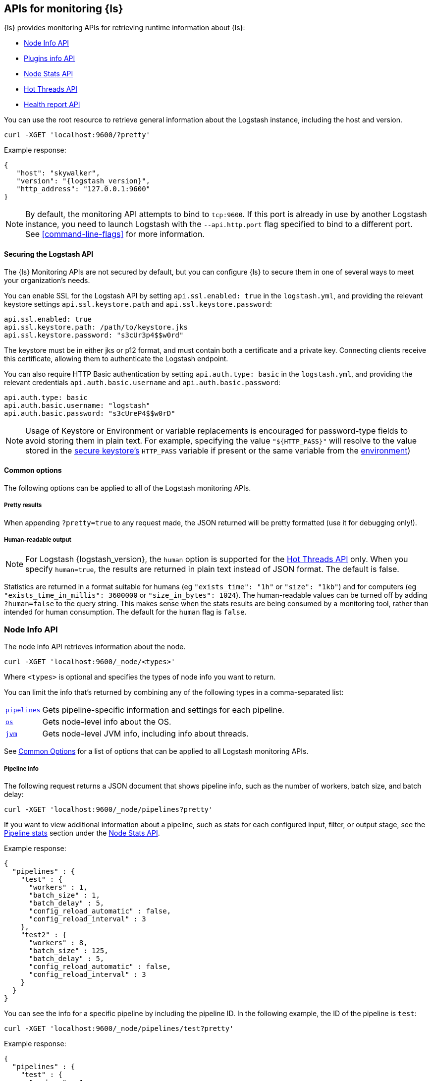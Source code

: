 [discrete]
[[monitoring]]
== APIs for monitoring {ls}

{ls} provides monitoring APIs for retrieving runtime information about {ls}:

* <<node-info-api>>
* <<plugins-api>>
* <<node-stats-api>>
* <<hot-threads-api>>
* <<logstash-health-report-api>>


You can use the root resource to retrieve general information about the Logstash instance, including
the host and version.

[source,js]
--------------------------------------------------
curl -XGET 'localhost:9600/?pretty'
--------------------------------------------------

Example response:

[source,json,subs="attributes"]
--------------------------------------------------
{
   "host": "skywalker",
   "version": "{logstash_version}",
   "http_address": "127.0.0.1:9600"
}
--------------------------------------------------

NOTE: By default, the monitoring API attempts to bind to `tcp:9600`. If this port is already in use by another Logstash
instance, you need to launch Logstash with the `--api.http.port` flag specified to bind to a different port. See
<<command-line-flags>> for more information.

[discrete]
[[monitoring-api-security]]
==== Securing the Logstash API

The {ls} Monitoring APIs are not secured by default, but you can configure {ls} to secure them in one of several ways to meet your organization's needs.

You can enable SSL for the Logstash API by setting `api.ssl.enabled: true` in the `logstash.yml`, and providing the relevant keystore settings `api.ssl.keystore.path` and `api.ssl.keystore.password`:

[source]
--------------------------------------------------
api.ssl.enabled: true
api.ssl.keystore.path: /path/to/keystore.jks
api.ssl.keystore.password: "s3cUr3p4$$w0rd"
--------------------------------------------------

The keystore must be in either jks or p12 format, and must contain both a certificate and a private key.
Connecting clients receive this certificate, allowing them to authenticate the Logstash endpoint.

You can also require HTTP Basic authentication by setting `api.auth.type: basic` in the `logstash.yml`, and providing the relevant credentials `api.auth.basic.username` and `api.auth.basic.password`:

[source]
--------------------------------------------------
api.auth.type: basic
api.auth.basic.username: "logstash"
api.auth.basic.password: "s3cUreP4$$w0rD"
--------------------------------------------------

NOTE: Usage of Keystore or Environment or variable replacements is encouraged for password-type fields to avoid storing them in plain text.
      For example, specifying the value `"${HTTP_PASS}"` will resolve to the value stored in the <<keystore,secure keystore's>> `HTTP_PASS` variable if present or the same variable from the <<environment-variables,environment>>)

[discrete]
[[monitoring-common-options]]
==== Common options

The following options can be applied to all of the Logstash monitoring APIs.

[discrete]
===== Pretty results

When appending `?pretty=true` to any request made, the JSON returned
will be pretty formatted (use it for debugging only!).

[discrete]
===== Human-readable output

NOTE: For Logstash {logstash_version}, the `human` option is supported for the <<hot-threads-api>>
only. When you specify `human=true`, the results are returned in plain text instead of
JSON format. The default is false.

Statistics are returned in a format suitable for humans
(eg `"exists_time": "1h"` or `"size": "1kb"`) and for computers
(eg `"exists_time_in_millis": 3600000` or `"size_in_bytes": 1024`).
The human-readable values can be turned off by adding `?human=false`
to the query string. This makes sense when the stats results are
being consumed by a monitoring tool, rather than intended for human
consumption.  The default for the `human` flag is
`false`.


[[node-info-api]]
=== Node Info API

The node info API retrieves information about the node.

[source,js]
--------------------------------------------------
curl -XGET 'localhost:9600/_node/<types>'
--------------------------------------------------

Where `<types>` is optional and specifies the types of node info you want to return.

You can limit the info that's returned by combining any of the following types in a comma-separated list:

[horizontal]
<<node-pipeline-info,`pipelines`>>::
Gets pipeline-specific information and settings for each pipeline.
<<node-os-info,`os`>>::
Gets node-level info about the OS.
<<node-jvm-info,`jvm`>>::
Gets node-level JVM info, including info about threads.

See <<monitoring-common-options, Common Options>> for a list of options that can be applied to all
Logstash monitoring APIs.

[discrete]
[[node-pipeline-info]]
===== Pipeline info

The following request returns a JSON document that shows pipeline info, such as the number of workers,
batch size, and batch delay:

[source,js]
--------------------------------------------------
curl -XGET 'localhost:9600/_node/pipelines?pretty'
--------------------------------------------------

If you want to view additional information about a pipeline, such as stats for each configured input, filter,
or output stage, see the <<pipeline-stats>> section under the <<node-stats-api>>.

Example response:

[source,json,subs="attributes"]
--------------------------------------------------
{
  "pipelines" : {
    "test" : {
      "workers" : 1,
      "batch_size" : 1,
      "batch_delay" : 5,
      "config_reload_automatic" : false,
      "config_reload_interval" : 3
    },
    "test2" : {
      "workers" : 8,
      "batch_size" : 125,
      "batch_delay" : 5,
      "config_reload_automatic" : false,
      "config_reload_interval" : 3
    }
  }
}
--------------------------------------------------

You can see the info for a specific pipeline by including the pipeline ID. In
the following example, the ID of the pipeline is `test`:

[source,js]
--------------------------------------------------
curl -XGET 'localhost:9600/_node/pipelines/test?pretty'
--------------------------------------------------

Example response:

[source,json]
----------
{
  "pipelines" : {
    "test" : {
      "workers" : 1,
      "batch_size" : 1,
      "batch_delay" : 5,
      "config_reload_automatic" : false,
      "config_reload_interval" : 3
    }
  }
}
----------

If you specify an invalid pipeline ID, the request returns a 404 Not Found error.

[discrete]
[[node-os-info]]
==== OS info

The following request returns a JSON document that shows the OS name, architecture, version, and
available processors:

[source,js]
--------------------------------------------------
curl -XGET 'localhost:9600/_node/os?pretty'
--------------------------------------------------

Example response:

[source,json]
--------------------------------------------------
{
  "os": {
    "name": "Mac OS X",
    "arch": "x86_64",
    "version": "10.12.4",
    "available_processors": 8
  }
}
--------------------------------------------------

[discrete]
[[node-jvm-info]]
==== JVM info

The following request returns a JSON document that shows node-level JVM stats, such as the JVM process id, version,
VM info, memory usage, and info about garbage collectors:

[source,js]
--------------------------------------------------
curl -XGET 'localhost:9600/_node/jvm?pretty'
--------------------------------------------------

Example response:

[source,json]
--------------------------------------------------
{
  "jvm": {
    "pid": 59616,
    "version": "1.8.0_65",
    "vm_name": "Java HotSpot(TM) 64-Bit Server VM",
    "vm_version": "1.8.0_65",
    "vm_vendor": "Oracle Corporation",
    "start_time_in_millis": 1484251185878,
    "mem": {
      "heap_init_in_bytes": 268435456,
      "heap_max_in_bytes": 1037959168,
      "non_heap_init_in_bytes": 2555904,
      "non_heap_max_in_bytes": 0
    },
    "gc_collectors": [
      "ParNew",
      "ConcurrentMarkSweep"
    ]
  }
}
--------------------------------------------------


[[plugins-api]]
=== Plugins info API

The plugins info API gets information about all Logstash plugins that are currently installed.
This API basically returns the output of running the `bin/logstash-plugin list --verbose` command.

[source,js]
--------------------------------------------------
curl -XGET 'localhost:9600/_node/plugins?pretty'
--------------------------------------------------

See <<monitoring-common-options, Common Options>> for a list of options that can be applied to all
Logstash monitoring APIs.

The output is a JSON document.

Example response:

["source","js",subs="attributes"]
--------------------------------------------------
{
  "total": 93,
  "plugins": [
    {
      "name": "logstash-codec-cef",
      "version": "4.1.2"
    },
    {
      "name": "logstash-codec-collectd",
      "version": "3.0.3"
    },
    {
      "name": "logstash-codec-dots",
      "version": "3.0.2"
    },
    {
      "name": "logstash-codec-edn",
      "version": "3.0.2"
    },
    .
    .
    .
  ]
--------------------------------------------------


[[node-stats-api]]
=== Node Stats API

The node stats API retrieves runtime stats about Logstash.

[source,js]
--------------------------------------------------
curl -XGET 'localhost:9600/_node/stats/<types>'
--------------------------------------------------

Where `<types>` is optional and specifies the types of stats you want to return.

By default, all stats are returned. You can limit the info that's returned by combining any of the following types in a comma-separated list:

[horizontal]
<<jvm-stats,`jvm`>>::
Gets JVM stats, including stats about threads, memory usage, garbage collectors,
and uptime.
<<process-stats,`process`>>::
Gets process stats, including stats about file descriptors, memory consumption, and CPU usage.
<<event-stats,`events`>>::
Gets event-related statistics for the Logstash instance (regardless of how many
pipelines were created and destroyed).
<<flow-stats,`flow`>>::
Gets flow-related statistics for the Logstash instance (regardless of how many
pipelines were created and destroyed).
<<pipeline-stats,`pipelines`>>::
Gets runtime stats about each Logstash pipeline.
<<reload-stats,`reloads`>>::
Gets runtime stats about config reload successes and failures.
<<os-stats,`os`>>::
Gets runtime stats about cgroups when Logstash is running in a container.
<<geoip-database-stats,`geoip_download_manager`>>::
Gets stats for databases used with the <<plugins-filters-geoip, Geoip filter plugin>>.

See <<monitoring-common-options, Common Options>> for a list of options that can be applied to all
Logstash monitoring APIs.

[discrete]
[[jvm-stats]]
==== JVM stats

The following request returns a JSON document containing JVM stats:

[source,js]
--------------------------------------------------
curl -XGET 'localhost:9600/_node/stats/jvm?pretty'
--------------------------------------------------

Example response:

[source,json]
--------------------------------------------------
{
  "jvm" : {
    "threads" : {
      "count" : 49,
      "peak_count" : 50
    },
    "mem" : {
      "heap_used_percent" : 14,
      "heap_committed_in_bytes" : 309866496,
      "heap_max_in_bytes" : 1037959168,
      "heap_used_in_bytes" : 151686096,
      "non_heap_used_in_bytes" : 122486176,
      "non_heap_committed_in_bytes" : 133222400,
      "pools" : {
        "survivor" : {
          "peak_used_in_bytes" : 8912896,
          "used_in_bytes" : 288776,
          "peak_max_in_bytes" : 35782656,
          "max_in_bytes" : 35782656,
          "committed_in_bytes" : 8912896
        },
        "old" : {
          "peak_used_in_bytes" : 148656848,
          "used_in_bytes" : 148656848,
          "peak_max_in_bytes" : 715849728,
          "max_in_bytes" : 715849728,
          "committed_in_bytes" : 229322752
        },
        "young" : {
          "peak_used_in_bytes" : 71630848,
          "used_in_bytes" : 2740472,
          "peak_max_in_bytes" : 286326784,
          "max_in_bytes" : 286326784,
          "committed_in_bytes" : 71630848
        }
      }
    },
    "gc" : {
      "collectors" : {
        "old" : {
          "collection_time_in_millis" : 607,
          "collection_count" : 12
        },
        "young" : {
          "collection_time_in_millis" : 4904,
          "collection_count" : 1033
        }
      }
    },
    "uptime_in_millis" : 1809643
  }
}
--------------------------------------------------

[discrete]
[[process-stats]]
==== Process stats

The following request returns a JSON document containing process stats:

[source,js]
--------------------------------------------------
curl -XGET 'localhost:9600/_node/stats/process?pretty'
--------------------------------------------------

Example response:

[source,json]
--------------------------------------------------
{
  "process" : {
    "open_file_descriptors" : 184,
    "peak_open_file_descriptors" : 185,
    "max_file_descriptors" : 10240,
    "mem" : {
      "total_virtual_in_bytes" : 5486125056
    },
    "cpu" : {
      "total_in_millis" : 657136,
      "percent" : 2,
      "load_average" : {
        "1m" : 2.38134765625
      }
    }
  }
}
--------------------------------------------------

[discrete]
[[event-stats]]
==== Event stats

The following request returns a JSON document containing event-related statistics
for the Logstash instance:

[source,js]
--------------------------------------------------
curl -XGET 'localhost:9600/_node/stats/events?pretty'
--------------------------------------------------

Example response:

[source,json]
--------------------------------------------------
{
  "events" : {
    "in" : 293658,
    "filtered" : 293658,
    "out" : 293658,
    "duration_in_millis" : 2324391,
    "queue_push_duration_in_millis" : 343816
  }
--------------------------------------------------

[discrete]
[[flow-stats]]
==== Flow stats

The following request returns a JSON document containing flow-rates
for the Logstash instance:

[source,js]
--------------------------------------------------
curl -XGET 'localhost:9600/_node/stats/flow?pretty'
--------------------------------------------------

Example response:

[source,json]
--------------------------------------------------
{
  "flow" : {
    "input_throughput" : {
      "current": 189.720,
      "lifetime": 201.841
    },
    "filter_throughput" : {
      "current": 187.810,
      "lifetime": 201.799
    },
    "output_throughput" : {
      "current": 191.087,
      "lifetime": 201.761
    },
    "queue_backpressure" : {
      "current": 0.277,
      "lifetime": 0.031
    },
    "worker_concurrency" : {
      "current": 1.973,
      "lifetime": 1.721
    }
  }
}
--------------------------------------------------

NOTE: When the rate for a given flow metric window is infinite, it is presented as a string (either `"Infinity"` or  `"-Infinity"`).
      This occurs when the numerator metric has changed during the window without a change in the rate's denominator metric.

Flow rates provide visibility into how a Logstash instance or an individual pipeline is _currently_ performing relative to _itself_ over time.
This allows us to attach _meaning_ to the cumulative-value metrics that are also presented by this API, and to determine whether an instance or pipeline is behaving better or worse than it has in the past.

The following flow rates are available for the logstash process as a whole and for each of its pipelines individually.
In addition, pipelines may have <<pipeline-flow-rates, additional flow rates>> depending on their configuration.


[%autowidth.stretch, cols="1m,4"]
|===
|Flow Rate | Definition

| input_throughput |
This metric is expressed in events-per-second, and is the rate of events being pushed into the pipeline(s) queue(s) relative to wall-clock time (`events.in` / second).
It includes events that are blocked by the queue and have not yet been accepted.

| filter_throughput |
This metric is expressed in events-per-second, and is the rate of events flowing through the filter phase of the pipeline(s) relative to wall-clock time (`events.filtered` / second).

| output_throughput |
This metric is expressed in events-per-second, and is the rate of events flowing through the output phase of the pipeline(s) relative to wall-clock time (`events.out` / second).

| worker_concurrency |
This is a unitless metric representing the cumulative time spent by all workers relative to wall-clock time (`duration_in_millis` / millisecond).

A _pipeline_ is considered "saturated" when its `worker_concurrency` flow metric approaches its available `pipeline.workers`, because it indicates that all of its available workers are being kept busy.
Tuning a saturated pipeline to have more workers can often work to increase that pipeline's throughput and decrease back-pressure to its queue, unless the pipeline is experiencing back-pressure from its outputs.

A _process_ is also considered "saturated" when its top-level `worker_concurrency` flow metric approaches the _cumulative_ `pipeline.workers` across _all_ pipelines, and similarly can be addressed by tuning the <<pipeline-stats,individual pipelines>> that are saturated.

| queue_backpressure |
This is a unitless metric representing the cumulative time spent by all inputs blocked pushing events into their pipeline's queue, relative to wall-clock time (`queue_push_duration_in_millis` / millisecond).
It is typically most useful when looking at the stats for an <<pipeline-stats,individual pipeline>>.

While a "zero" value indicates no back-pressure to the queue, the magnitude of this metric is highly dependent on the _shape_ of the pipelines and their inputs.
It cannot be used to compare one pipeline to another or even one process to _itself_ if the quantity or shape of its pipelines changes.
A pipeline with only one single-threaded input may contribute up to 1.00, a pipeline whose inputs have hundreds of inbound connections may contribute much higher numbers to this combined value.

Additionally, some amount of back-pressure is both _normal_ and _expected_ for pipelines that are _pulling_ data, as this back-pressure allows them to slow down and pull data at a rate its downstream pipeline can tolerate.
|===

Each flow stat includes rates for one or more recent windows of time:

// Templates for short-hand notes in the table below
:flow-stable: pass:quotes[*Stable*]
:flow-preview: pass:quotes[_Technology Preview_]

[%autowidth.stretch, cols="1m,2,4"]
|===
| Flow Window     | Availability   | Definition

| current         | {flow-stable}  | the most recent ~10s
| lifetime        | {flow-stable}  | the lifetime of the relevant pipeline or process
| last_1_minute   | {flow-preview} | the most recent ~1 minute
| last_5_minutes  | {flow-preview} | the most recent ~5 minutes
| last_15_minutes | {flow-preview} | the most recent ~15 minutes
| last_1_hour     | {flow-preview} | the most recent ~1 hour
| last_24_hours   | {flow-preview} | the most recent ~24 hours

|===

NOTE: The flow rate windows marked as "Technology Preview" are subject to change without notice.
      Future releases of {ls} may include more, fewer, or different windows for each rate in response to community feedback.

[discrete]
[[pipeline-stats]]
==== Pipeline stats

The following request returns a JSON document containing pipeline stats,
including:

* the number of events that were input, filtered, or output by each pipeline
* the current and lifetime <<flow-stats,_flow_ rates>> for each pipeline
* stats for each configured filter or output stage
* info about config reload successes and failures
(when <<reloading-config,config reload>> is enabled)
* info about the persistent queue (when <<persistent-queues,persistent queues>> are enabled)

[source,js]
--------------------------------------------------
curl -XGET 'localhost:9600/_node/stats/pipelines?pretty'
--------------------------------------------------

Example response:

[source,json]
--------------------------------------------------
{
  "pipelines" : {
    "test" : {
      "events" : {
        "duration_in_millis" : 365495,
        "in" : 216610,
        "filtered" : 216485,
        "out" : 216485,
        "queue_push_duration_in_millis" : 342466
      },
      "flow" : {
        "input_throughput" : {
          "current" : 603.1,
          "lifetime" : 575.4
        },
        "filter_throughput" : {
          "current" : 604.2,
          "lifetime" : 575.1
        },
        "output_throughput" : {
          "current" : 604.8,
          "lifetime" : 575.1
        },
        "queue_backpressure" : {
          "current" : 0.214,
          "lifetime" : 0.937
        },
        "worker_concurrency" : {
          "current" : 0.941,
          "lifetime" : 0.9709
        },
        "worker_utilization" : {
          "current" : 93.092,
          "lifetime" : 92.187
        }
      },
      "plugins" : {
        "inputs" : [ {
          "id" : "35131f351e2dc5ed13ee04265a8a5a1f95292165-1",
          "events" : {
            "out" : 216485,
            "queue_push_duration_in_millis" : 342466
          },
          "flow" : {
            "throughput" : {
              "current" : 603.1,
              "lifetime" : 590.7
            }
          },
          "name" : "beats"
        } ],
        "filters" : [ {
          "id" : "35131f351e2dc5ed13ee04265a8a5a1f95292165-2",
          "events" : {
            "duration_in_millis" : 55969,
            "in" : 216485,
            "out" : 216485
          },
          "failures" : 216485,
          "patterns_per_field" : {
            "message" : 1
          },
          "flow" : {
            "worker_utilization" : {
              "current" : 16.71,
              "lifetime" : 15.27
            },
            "worker_millis_per_event" : {
              "current" : 2829,
              "lifetime" : 0.2585
            }
          },
          "name" : "grok"
        }, {
          "id" : "35131f351e2dc5ed13ee04265a8a5a1f95292165-3",
          "events" : {
            "duration_in_millis" : 3326,
            "in" : 216485,
            "out" : 216485
          },
          "flow" : {
            "worker_utilization" : {
              "current" : 1.042,
              "lifetime" : 0.9076
            },
            "worker_millis_per_event" : {
              "current" : 0.01763,
              "lifetime" : 0.01536
            }
          },
          "name" : "geoip"
        } ],
        "outputs" : [ {
          "id" : "35131f351e2dc5ed13ee04265a8a5a1f95292165-4",
          "events" : {
            "duration_in_millis" : 278557,
            "in" : 216485,
            "out" : 216485
          },
          "flow" : {
            "worker_utilization" : {
              "current" : 75.34,
              "lifetime" : 76.01
            },
            "worker_millis_per_event" : {
              "current" : 1.276,
              "lifetime" : 1.287
            }
          },
          "name" : "elasticsearch"
        } ]
      },
      "reloads" : {
        "last_error" : null,
        "successes" : 0,
        "last_success_timestamp" : null,
        "last_failure_timestamp" : null,
        "failures" : 0
      },
      "queue" : {
        "type" : "memory"
      },
      "pipeline": {
        "workers": 4,
        "batch_size": 125,
        "batch_delay": 50
      }
    },
    "test2" : {
      "events" : {
        "duration_in_millis" : 2222229,
        "in" : 87247,
        "filtered" : 87247,
        "out" : 87247,
        "queue_push_duration_in_millis" : 1532
      },
      "flow" : {
        "input_throughput" : {
          "current" : 301.7,
          "lifetime" : 231.8
        },
        "filter_throughput" : {
          "current" : 207.2,
          "lifetime" : 231.8
        },
        "output_throughput" : {
          "current" : 207.2,
          "lifetime" : 231.8
        },
        "queue_backpressure" : {
          "current" : 0.735,
          "lifetime" : 0.0006894
        },
        "worker_concurrency" : {
          "current" : 8.0,
          "lifetime" : 5.903
        },
        "worker_utilization" : {
          "current" : 100,
          "lifetime" : 75.8
        }
      },
      "plugins" : {
        "inputs" : [ {
          "id" : "d7ea8941c0fc48ac58f89c84a9da482107472b82-1",
          "events" : {
            "out" : 87247,
            "queue_push_duration_in_millis" : 1532
          },
          "flow" : {
            "throughput" : {
              "current" : 301.7,
              "lifetime" : 238.1
            }
          },
          "name" : "twitter"
        } ],
        "filters" : [ ],
        "outputs" : [ {
          "id" : "d7ea8941c0fc48ac58f89c84a9da482107472b82-2",
          "events" : {
            "duration_in_millis" : 2222229,
            "in" : 87247,
            "out" : 87247
          },
          "flow" : {
            "worker_utilization" : {
              "current" : 100,
              "lifetime" : 75.8
            },
            "worker_millis_per_event" : {
              "current" : 33.6,
              "lifetime" : 25.47
            }
          },
          "name" : "elasticsearch"
        } ]
      },
      "reloads" : {
        "last_error" : null,
        "successes" : 0,
        "last_success_timestamp" : null,
        "last_failure_timestamp" : null,
        "failures" : 0
      },
      "queue" : {
        "type" : "memory"
      },
      "pipeline": {
        "workers": 4,
        "batch_size": 125,
        "batch_delay": 50
      }
    }
  }
}
--------------------------------------------------

You can see the stats for a specific pipeline by including the pipeline ID. In
the following example, the ID of the pipeline is `test`:

[source,js]
--------------------------------------------------
curl -XGET 'localhost:9600/_node/stats/pipelines/test?pretty'
--------------------------------------------------

Example response:

[source,json]
--------------------------------------------------
{
  "pipelines" : {
    "test" : {
      "events" : {
        "duration_in_millis" : 365495,
        "in" : 216485,
        "filtered" : 216485,
        "out" : 216485,
        "queue_push_duration_in_millis" : 2283
      },
      "flow" : {
        "input_throughput" : {
          "current" : 871.3,
          "lifetime" : 575.1
        },
        "filter_throughput" : {
          "current" : 874.8,
          "lifetime" : 575.1
        },
        "output_throughput" : {
          "current" : 874.8,
          "lifetime" : 575.1
        },
        "queue_backpressure" : {
          "current" : 0,
          "lifetime" : 0.006246
        },
        "worker_concurrency" : {
          "current" : 1.471,
          "lifetime" : 0.9709
        },
        "worker_utilization" : {
          "current" : 74.54,
          "lifetime" : 46.10
        },
        "queue_persisted_growth_bytes" : {
          "current" : 8731,
          "lifetime" : 0.0106
        },
        "queue_persisted_growth_events" : {
          "current" : 0.0,
          "lifetime" : 0.0
        }
      },
      "plugins" : {
        "inputs" : [ {
          "id" : "35131f351e2dc5ed13ee04265a8a5a1f95292165-1",
          "events" : {
            "out" : 216485,
            "queue_push_duration_in_millis" : 2283
          },
          "flow" : {
            "throughput" : {
              "current" : 871.3,
              "lifetime" : 590.7
            }
          },
          "name" : "beats"
        } ],
        "filters" : [ {
          "id" : "35131f351e2dc5ed13ee04265a8a5a1f95292165-2",
          "events" : {
            "duration_in_millis" : 55969,
            "in" : 216485,
            "out" : 216485
          },
          "failures" : 216485,
          "patterns_per_field" : {
            "message" : 1
          },
          "flow" : {
            "worker_utilization" : {
              "current" : 10.53,
              "lifetime" : 7.636
            },
            "worker_millis_per_event" : {
              "current" : 0.3565,
              "lifetime" : 0.2585
            }
          },
          "name" : "grok"
        }, {
          "id" : "35131f351e2dc5ed13ee04265a8a5a1f95292165-3",
          "events" : {
            "duration_in_millis" : 3326,
            "in" : 216485,
            "out" : 216485
          },
          "name" : "geoip",
          "flow" : {
            "worker_utilization" : {
              "current" : 1.743,
              "lifetime" : 0.4538
            },
            "worker_millis_per_event" : {
              "current" : 0.0590,
              "lifetime" : 0.01536
            }
          }
        } ],
        "outputs" : [ {
          "id" : "35131f351e2dc5ed13ee04265a8a5a1f95292165-4",
          "events" : {
            "duration_in_millis" : 278557,
            "in" : 216485,
            "out" : 216485
          },
          "flow" : {
            "worker_utilization" : {
              "current" : 62.27,
              "lifetime" : 38.01
            },
            "worker_millis_per_event" : {
              "current" : 2.109,
              "lifetime" : 1.287
            }
          },
          "name" : "elasticsearch"
        } ]
      },
      "reloads" : {
        "last_error" : null,
        "successes" : 0,
        "last_success_timestamp" : null,
        "last_failure_timestamp" : null,
        "failures" : 0
      },
      "queue": {
        "type" : "persisted",
        "capacity": {
          "max_unread_events": 0,
          "page_capacity_in_bytes": 67108864,
          "max_queue_size_in_bytes": 1073741824,
          "queue_size_in_bytes": 3885
        },
        "data": {
          "path": "/pipeline/queue/path",
          "free_space_in_bytes": 936886480896,
          "storage_type": "apfs"
        },
        "events": 0,
        "events_count": 0,
        "queue_size_in_bytes": 3885,
        "max_queue_size_in_bytes": 1073741824
      },
      "pipeline": {
        "workers": 4,
        "batch_size": 125,
        "batch_delay": 50
      }
    }
  }
}
--------------------------------------------------

[discrete]
[[pipeline-flow-rates]]
===== Pipeline flow rates

Each pipeline's entry in the API response includes a number of pipeline-scoped <<flow-stats,_flow_ rates>> such as `input_throughput`, `worker_concurrency`, and `queue_backpressure` to provide visibility into the flow of events through the pipeline.

When configured with a <<persistent-queues,persistent queue>>, the pipeline's `flow` will include additional rates to provide visibility into the health of the pipeline's persistent queue:

[%autowidth.stretch, cols="1m,4"]
|===
|Flow Rate | Definition

| queue_persisted_growth_events |
This metric is expressed in events-per-second, and is the rate of change of the number of unacknowleged events in the queue, relative to wall-clock time (`queue.events_count` / second).
A positive number indicates that the queue's event-count is growing, and a negative number indicates that the queue is shrinking.

| queue_persisted_growth_bytes |
This metric is expressed in bytes-per-second, and is the rate of change of the size of the persistent queue on disk, relative to wall-clock time (`queue.queue_size_in_bytes` / second).
A positive number indicates that the queue size-on-disk is growing, and a negative number indicates that the queue is shrinking.

NOTE: The size of a PQ on disk includes both unacknowledged events and previously-acknowledged events from pages that contain one or more unprocessed events.
      This means it grows gradually as individual events are added, but shrinks in large chunks each time a whole page of processed events is reclaimed (read more: <<garbage-collection, PQ disk garbage collection>>).

| worker_utilization |
This is a unitless metric that indicates the percentage of available worker time being used by this individual plugin (`duration` / (`uptime` * `pipeline.workers`).
It is useful for identifying which plugins in a pipeline are using the available worker resources.

A _pipeline_ is considered "saturated" when `worker_utilization` approaches 100, because it indicates that all of its workers are being kept busy.
This is typically an indication of either downstream back-pressure or insufficient resources allocated to the pipeline.
Tuning a saturated pipeline to have more workers can often work to increase that pipeline's throughput and decrease back-pressure to its queue, unless the pipeline is experiencing back-pressure from its outputs.

A _pipeline_ is considered "starved" when `worker_utilization` approaches 0, because it indicates that none of its workers are being kept busy.
This is typically an indication that the inputs are not receiving or retrieving enough volume to keep the pipeline workers busy.
Tuning a starved pipeline to have fewer workers can help it to consume less memory and CPU, freeing up resources for other pipelines.
|===

[discrete]
[[plugin-flow-rates]]
===== Plugin flow rates

Several additional plugin-level flow rates are available, and can be helpful for identifying problems with individual plugins:

[%autowidth.stretch, cols="2m,1,4"]
|===
| Flow Rate | Plugin Types | Definition

| throughput | Inputs |
This metric is expressed in events-per-second, and is the rate of events this input plugin is pushing into the pipeline's queue relative to wall-clock time (`events.in` / `second`).
It includes events that are blocked by the queue and have not yet been accepted.

| worker_utilization | Filters, Outputs |
This is a unitless metric that indicates the percentage of available worker time being used by this individual plugin (`duration` / (`uptime` * `pipeline.workers`).
It is useful for identifying which plugins in a pipeline are using the available worker resources.

| worker_millis_per_event | Filters, Outputs |
This metric is expressed in worker-millis-spent-per-event (`duration_in_millis` / `events.in`) with higher scores indicating more resources spent per event.
It is especially useful for identifying issues with plugins that operate on a small subset of events.
An `"Infinity"` value for a given flow window indicates that worker millis have been spent without any events completing processing; this can indicate a plugin that is either stuck or handling only empty batches.

|===
[discrete]
[[reload-stats]]
==== Reload stats

The following request returns a JSON document that shows info about config reload successes and failures.

[source,js]
--------------------------------------------------
curl -XGET 'localhost:9600/_node/stats/reloads?pretty'
--------------------------------------------------

Example response:

[source,js]
--------------------------------------------------
{
  "reloads": {
    "successes": 0,
    "failures": 0
  }
}
--------------------------------------------------

[discrete]
[[os-stats]]
==== OS stats

When Logstash is running in a container, the following request returns a JSON document that
contains cgroup information to give you a more accurate view of CPU load, including whether
the container is being throttled.

[source,js]
--------------------------------------------------
curl -XGET 'localhost:9600/_node/stats/os?pretty'
--------------------------------------------------

Example response:

[source,json]
--------------------------------------------------
{
  "os" : {
    "cgroup" : {
      "cpuacct" : {
        "control_group" : "/elastic1",
        "usage_nanos" : 378477588075
                },
      "cpu" : {
        "control_group" : "/elastic1",
        "cfs_period_micros" : 1000000,
        "cfs_quota_micros" : 800000,
        "stat" : {
          "number_of_elapsed_periods" : 4157,
          "number_of_times_throttled" : 460,
          "time_throttled_nanos" : 581617440755
        }
      }
    }
  }
}
--------------------------------------------------

[discrete]
[[geoip-database-stats]]
==== Geoip database stats

You can monitor stats for the geoip databases used with the <<plugins-filters-geoip, Geoip filter plugin>>.

[source,js]
--------------------------------------------------
curl -XGET 'localhost:9600/_node/stats/geoip_download_manager?pretty'
--------------------------------------------------

For more info, see <<plugins-filters-geoip-metrics,Database Metrics>> in the Geoip filter plugin docs. 

[[hot-threads-api]]
=== Hot Threads API

The hot threads API gets the current hot threads for Logstash. A hot thread is a
Java thread that has high CPU usage and executes for a longer than normal period
of time.

[source,js]
--------------------------------------------------
curl -XGET 'localhost:9600/_node/hot_threads?pretty'
--------------------------------------------------

The output is a JSON document that contains a breakdown of the top hot threads for
Logstash.

Example response:

[source,json,subs="attributes"]
--------------------------------------------------
{
  "hot_threads" : {
    "time" : "2017-06-06T18:25:28-07:00",
    "busiest_threads" : 3,
    "threads" : [ {
      "name" : "Ruby-0-Thread-7",
      "percent_of_cpu_time" : 0.0,
      "state" : "timed_waiting",
      "path" : "/path/to/logstash-{logstash_version}/vendor/bundle/jruby/1.9/gems/puma-2.16.0-java/lib/puma/thread_pool.rb:187",
      "traces" : [ "java.lang.Object.wait(Native Method)", "org.jruby.RubyThread.sleep(RubyThread.java:1002)", "org.jruby.RubyKernel.sleep(RubyKernel.java:803)" ]
    }, {
      "name" : "[test2]>worker3",
      "percent_of_cpu_time" : 0.85,
      "state" : "waiting",
      "traces" : [ "sun.misc.Unsafe.park(Native Method)", "java.util.concurrent.locks.LockSupport.park(LockSupport.java:175)", "java.util.concurrent.locks.AbstractQueuedSynchronizer.parkAndCheckInterrupt(AbstractQueuedSynchronizer.java:836)" ]
    }, {
      "name" : "[test2]>worker2",
      "percent_of_cpu_time" : 0.85,
      "state" : "runnable",
      "traces" : [ "org.jruby.RubyClass.allocate(RubyClass.java:225)", "org.jruby.RubyClass.newInstance(RubyClass.java:856)", "org.jruby.RubyClass$INVOKER$i$newInstance.call(RubyClass$INVOKER$i$newInstance.gen)" ]
    } ]
  }
}
--------------------------------------------------

The parameters allowed are:

[horizontal]
`threads`:: 	        The number of hot threads to return. The default is 10.
`stacktrace_size`::     The depth of the stack trace to report for each thread. The default is 50.
`human`:: 	            If true, returns plain text instead of JSON format. The default is false.
`ignore_idle_threads`:: If true, does not return idle threads. The default is true.

See <<monitoring-common-options, Common Options>> for a list of options that can be applied to all
Logstash monitoring APIs.

You can use the `?human` parameter to return the document in a human-readable format.

[source,js]
--------------------------------------------------
curl -XGET 'localhost:9600/_node/hot_threads?human=true'
--------------------------------------------------

Example of a human-readable response:

[source%nowrap,text,subs="attributes"]
--------------------------------------------------
 ::: {}
 Hot threads at 2017-06-06T18:31:17-07:00, busiestThreads=3:
 ================================================================================
 0.0 % of cpu usage, state: timed_waiting, thread name: 'Ruby-0-Thread-7'
 /path/to/logstash-{logstash_version}/vendor/bundle/jruby/1.9/gems/puma-2.16.0-java/lib/puma/thread_pool.rb:187
	 java.lang.Object.wait(Native Method)
	 org.jruby.RubyThread.sleep(RubyThread.java:1002)
	 org.jruby.RubyKernel.sleep(RubyKernel.java:803)
 --------------------------------------------------------------------------------
 0.0 % of cpu usage, state: waiting, thread name: 'defaultEventExecutorGroup-5-4'
	 sun.misc.Unsafe.park(Native Method)
	 java.util.concurrent.locks.LockSupport.park(LockSupport.java:175)
	 java.util.concurrent.locks.AbstractQueuedSynchronizer$ConditionObject.await(AbstractQueuedSynchronizer.java:2039)
 --------------------------------------------------------------------------------
 0.05 % of cpu usage, state: timed_waiting, thread name: '[test]-pipeline-manager'
	 java.lang.Object.wait(Native Method)
	 java.lang.Thread.join(Thread.java:1253)
	 org.jruby.internal.runtime.NativeThread.join(NativeThread.java:75)

--------------------------------------------------


[[logstash-health-report-api]]
=== Health report API

An API that reports the health status of Logstash.

[source,js]
--------------------------------------------------
curl -XGET 'localhost:9600/_health_report?pretty'
--------------------------------------------------

==== Description

The health API returns a report with the health status of Logstash and the pipelines that are running inside of it.
The report contains a list of indicators that compose Logstash functionality.

Each indicator has a health status of: `green`, `unknown`, `yellow`, or `red`.
The indicator will provide an explanation and metadata describing the reason for its current health status.

The top-level status is controlled by the worst indicator status.

In the event that an indicator's status is non-green, a list of impacts may be present in the indicator result which detail the functionalities that are negatively affected by the health issue.
Each impact carries with it a severity level, an area of the system that is affected, and a simple description of the impact on the system.

Some health indicators can determine the root cause of a health problem and prescribe a set of steps that can be performed in order to improve the health of the system.
The root cause and remediation steps are encapsulated in a `diagnosis`.
A diagnosis contains a cause detailing a root cause analysis, an action containing a brief description of the steps to take to fix the problem, and the URL for detailed troubleshooting help.

NOTE: The health indicators perform root cause analysis of non-green health statuses.
      This can be computationally expensive when called frequently.

==== Response body

`status`::
(Optional, string) Health status of {ls}, based on the aggregated status of all indicators. Statuses are:

`green`:::
{ls} is healthy.

`unknown`:::
The health of {ls} could not be determined.

`yellow`:::
The functionality of {ls} is in a degraded state and may need remediation to avoid the health becoming `red`.

`red`:::
{ls} is experiencing an outage or certain features are unavailable for use.

`indicators`::
(object) Information about the health of the {ls} indicators.

+
.Properties of `indicators`
[%collapsible%open]
====
`<indicator>`::
(object) Contains health results for an indicator.
+
.Properties of `<indicator>`
[%collapsible%open]
=======
`status`::
(string) Health status of the indicator. Statuses are:

`green`:::
The indicator is healthy.

`unknown`:::
The health of the indicator could not be determined.

`yellow`:::
The functionality of an indicator is in a degraded state and may need remediation to avoid the health becoming `red`.

`red`:::
The indicator is experiencing an outage or certain features are unavailable for use.

`symptom`::
(string) A message providing information about the current health status.

`details`::
(Optional, object) An object that contains additional information about the indicator that has lead to the current health status result.
Each indicator has <<logstash-health-api-response-details, a unique set of details>>.

`impacts`::
(Optional, array) If a non-healthy status is returned, indicators may include a list of impacts that this health status will have on {ls}.
+
.Properties of `impacts`
[%collapsible%open]
========
`severity`::
(integer) How important this impact is to the functionality of {ls}.
A value of 1 is the highest severity, with larger values indicating lower severity.

`description`::
(string) A description of the impact on {ls}.

`impact_areas`::
(array of strings) The areas {ls} functionality that this impact affects.
Possible values are:
+
--
* `pipeline_execution`
--

========

`diagnosis`::
(Optional, array) If a non-healthy status is returned, indicators may include a list of diagnosis that encapsulate the cause of the health issue and an action to take in order to remediate the problem.
+
.Properties of `diagnosis`
[%collapsible%open]
========
`cause`::
(string) A description of a root cause of this health problem.

`action`::
(string) A brief description the steps that should be taken to remediate the problem.
A more detailed step-by-step guide to remediate the problem is provided by the `help_url` field.

`help_url`::
(string) A link to the troubleshooting guide that'll fix the health problem.
========
=======
====

[role="child_attributes"]
[[logstash-health-api-response-details]]
==== Indicator Details

Each health indicator in the health API returns a set of details that further explains the state of the system.
The details have contents and a structure that is unique to each indicator.

[[logstash-health-api-response-details-pipeline]]
===== Pipeline Indicator Details

`pipelines/indicators/<pipeline_id>/details`::
(object) Information about the specified pipeline.
+
.Properties of `pipelines/indicators/<pipeline_id>/details`
[%collapsible%open]
====
`status`::
(object) Details related to the pipeline's current status and run-state.
+
.Properties of `status`
[%collapsible%open]
========
`state`::
(string) The current state of the pipeline, including whether it is `loading`, `running`, `finished`, or `terminated`.
========
====
